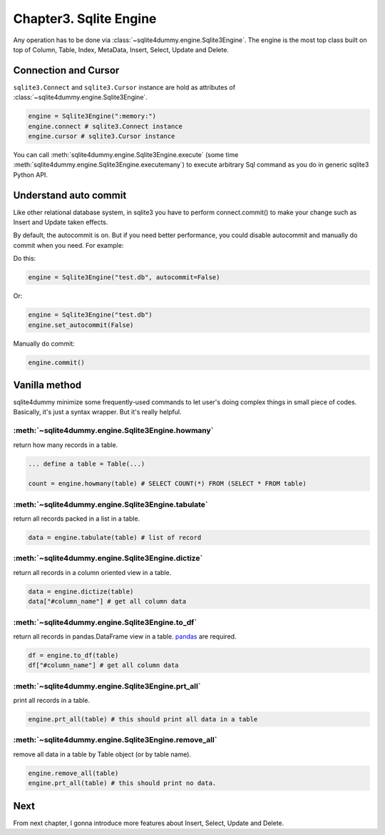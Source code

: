 Chapter3. Sqlite Engine
================================================================================

Any operation has to be done via :class:`~sqlite4dummy.engine.Sqlite3Engine`. The engine is the most top class built on top of Column, Table, Index, MetaData, Insert, Select, Update and Delete.


Connection and Cursor
---------------------------------------------------------------------------------------------------

``sqlite3.Connect`` and ``sqlite3.Cursor`` instance are hold as attributes of :class:`~sqlite4dummy.engine.Sqlite3Engine`.

.. code-block:: python

	engine = Sqlite3Engine(":memory:")
	engine.connect # sqlite3.Connect instance
	engine.cursor # sqlite3.Cursor instance

You can call :meth:`sqlite4dummy.engine.Sqlite3Engine.execute` (some time :meth:`sqlite4dummy.engine.Sqlite3Engine.executemany`) to execute arbitrary Sql command as you do in generic sqlite3 Python API.


Understand auto commit
---------------------------------------------------------------------------------------------------

Like other relational database system, in sqlite3 you have to perform connect.commit() to make your change such as Insert and Update taken effects.

By default, the autocommit is on. But if you need better performance, you could disable autocommit and manually do commit when you need. For example:

Do this:

.. code-block:: python

	engine = Sqlite3Engine("test.db", autocommit=False)

Or:

.. code-block:: python

	engine = Sqlite3Engine("test.db")
	engine.set_autocommit(False)

Manually do commit:

.. code-block:: python

	engine.commit()


Vanilla method
---------------------------------------------------------------------------------------------------

sqlite4dummy minimize some frequently-used commands to let user's doing complex things in small piece of codes. Basically, it's just a syntax wrapper. But it's really helpful.

:meth:`~sqlite4dummy.engine.Sqlite3Engine.howmany`
~~~~~~~~~~~~~~~~~~~~~~~~~~~~~~~~~~~~~~~~~~~~~~~~~~~~~~~~~~~~~~~~~~~~~~~~~~~~~~~~~~~~~~~~~~~~~~~~~~~

return how many records in a table.

.. code-block:: python

	... define a table = Table(...)

	count = engine.howmany(table) # SELECT COUNT(*) FROM (SELECT * FROM table)


:meth:`~sqlite4dummy.engine.Sqlite3Engine.tabulate`
~~~~~~~~~~~~~~~~~~~~~~~~~~~~~~~~~~~~~~~~~~~~~~~~~~~~~~~~~~~~~~~~~~~~~~~~~~~~~~~~~~~~~~~~~~~~~~~~~~~

return all records packed in a list in a table.

.. code-block:: python

	data = engine.tabulate(table) # list of record


:meth:`~sqlite4dummy.engine.Sqlite3Engine.dictize`
~~~~~~~~~~~~~~~~~~~~~~~~~~~~~~~~~~~~~~~~~~~~~~~~~~~~~~~~~~~~~~~~~~~~~~~~~~~~~~~~~~~~~~~~~~~~~~~~~~~

return all records in a column oriented view in a table.

.. code-block:: python

	data = engine.dictize(table)
	data["#column_name"] # get all column data


:meth:`~sqlite4dummy.engine.Sqlite3Engine.to_df`
~~~~~~~~~~~~~~~~~~~~~~~~~~~~~~~~~~~~~~~~~~~~~~~~~~~~~~~~~~~~~~~~~~~~~~~~~~~~~~~~~~~~~~~~~~~~~~~~~~~

return all records in pandas.DataFrame view in a table. `pandas <http://pandas.pydata.org/>`_ are required.

.. code-block:: python

	df = engine.to_df(table)
	df["#column_name"] # get all column data


:meth:`~sqlite4dummy.engine.Sqlite3Engine.prt_all`
~~~~~~~~~~~~~~~~~~~~~~~~~~~~~~~~~~~~~~~~~~~~~~~~~~~~~~~~~~~~~~~~~~~~~~~~~~~~~~~~~~~~~~~~~~~~~~~~~~~

print all records in a table.

.. code-block:: python

	engine.prt_all(table) # this should print all data in a table


:meth:`~sqlite4dummy.engine.Sqlite3Engine.remove_all`
~~~~~~~~~~~~~~~~~~~~~~~~~~~~~~~~~~~~~~~~~~~~~~~~~~~~~~~~~~~~~~~~~~~~~~~~~~~~~~~~~~~~~~~~~~~~~~~~~~~

remove all data in a table by Table object (or by table name).

.. code-block:: python

	engine.remove_all(table)
	engine.prt_all(table) # this should print no data.


Next
--------------------------------------------------------------------------------

From next chapter, I gonna introduce more features about Insert, Select, Update and Delete.